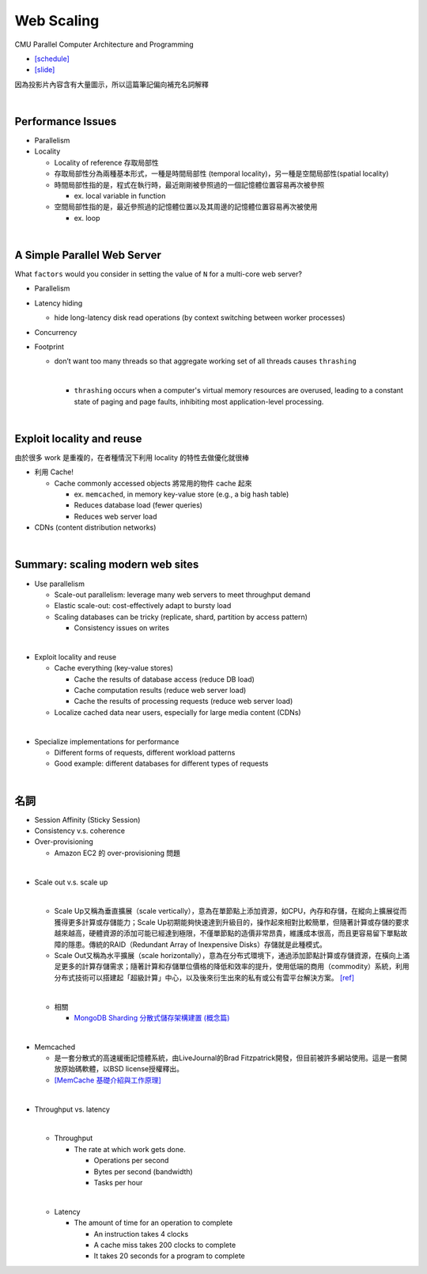 Web Scaling
==============

CMU Parallel Computer Architecture and Programming

- `[schedule] <http://www.cs.cmu.edu/afs/cs.cmu.edu/academic/class/15418-f19/www/schedule.html>`_
- `[slide] <http://www.cs.cmu.edu/afs/cs.cmu.edu/academic/class/15418-f19/www/lectures/16_webscaling.pdf>`_


因為投影片內容含有大量圖示，所以這篇筆記偏向補充名詞解釋

|


Performance Issues
--------------------

- Parallelism
- Locality 
  
  - Locality of reference 存取局部性
  - 存取局部性分為兩種基本形式，一種是時間局部性 (temporal locality)，另一種是空間局部性(spatial locality)
  - 時間局部性指的是，程式在執行時，最近剛剛被參照過的一個記憶體位置容易再次被參照

    - ex. local variable in function

  - 空間局部性指的是，最近參照過的記憶體位置以及其周邊的記憶體位置容易再次被使用

    - ex. loop

|

A Simple Parallel Web Server
------------------------------

What ``factors`` would you consider in setting
the value of ``N`` for a multi-core web server?


- Parallelism

- Latency hiding

  - hide long-latency disk read operations (by context switching between worker processes) 

- Concurrency

- Footprint

  - don’t want too many threads so that aggregate working set of all threads causes ``thrashing``
    
    |
    - ``thrashing`` occurs when a computer's virtual memory resources are overused, leading to a constant state of paging and page faults, inhibiting most application-level processing.

|

Exploit locality and reuse 
----------------------------

由於很多 work 是重複的，在者種情況下利用 locality 的特性去做優化就很棒


- 利用 Cache!

  - Cache commonly accessed objects 將常用的物件 cache 起來

    - ex. ``memcached``, in memory key-value store (e.g., a big hash table) 
    - Reduces database load (fewer queries)
    - Reduces web server load

- CDNs (content distribution networks)


|

Summary: scaling modern web sites
------------------------------------

- Use parallelism

  - Scale-out parallelism: leverage many web servers to meet throughput demand 
  - Elastic scale-out: cost-effectively adapt to bursty load 
  - Scaling databases can be tricky (replicate, shard, partition by access pattern) 
    
    - Consistency issues on writes

|
- Exploit locality and reuse 

  - Cache everything (key-value stores) 
  
    - Cache the results of database access (reduce DB load)
    - Cache computation results (reduce web server load)
    - Cache the results of processing requests (reduce web server load) 

  - Localize cached data near users, especially for large media content (CDNs) 

|
- Specialize implementations for performance

  - Different forms of requests, different workload patterns
  - Good example: different databases for different types of requests




|

名詞
---------

- Session Affinity (Sticky Session)

- Consistency v.s. coherence

- Over-provisioning

  - Amazon EC2 的 over-provisioning 問題
|

- Scale out v.s. scale up 

  |
  - Scale Up又稱為垂直擴展（scale vertically），意為在單節點上添加資源，如CPU，內存和存儲，在縱向上擴展從而獲得更多計算或存儲能力；Scale Up初期能夠快速達到升級目的，操作起來相對比較簡單，但隨著計算或存儲的要求越來越高，硬體資源的添加可能已經達到極限，不僅單節點的造價非常昂貴，維護成本很高，而且更容易留下單點故障的隱患。傳統的RAID（Redundant Array of Inexpensive Disks）存儲就是此種模式。

  - Scale Out又稱為水平擴展（scale horizontally），意為在分布式環境下，通過添加節點計算或存儲資源，在橫向上滿足更多的計算存儲需求；隨著計算和存儲單位價格的降低和效率的提升，使用低端的商用（commodity）系統，利用分布式技術可以搭建起「超級計算」中心，以及後來衍生出來的私有或公有雲平台解決方案。 `[ref] <https://kknews.cc/zh-tw/tech/8q52k6e.html>`_
  |
  
  - 相關
  
    - `MongoDB Sharding 分散式儲存架構建置 (概念篇) <https://blog.toright.com/posts/4552/mongodb-sharding-%E5%88%86%E6%95%A3%E5%BC%8F%E5%84%B2%E5%AD%98%E6%9E%B6%E6%A7%8B%E5%BB%BA%E7%BD%AE-%E6%A6%82%E5%BF%B5%E7%AF%87.html>`_
  


|

- Memcached

  - 是一套分散式的高速緩衝記憶體系統，由LiveJournal的Brad Fitzpatrick開發，但目前被許多網站使用。這是一套開放原始碼軟體，以BSD license授權釋出。
  - `[MemCache 基礎介紹與工作原理] <https://segmentfault.com/a/1190000012950110>`_

|

- Throughput vs. latency
  
  |
  - Throughput
  
    - The rate at which work gets done. 
    
      - Operations per second
      - Bytes per second (bandwidth)
      - Tasks per hour
  |
  - Latency
  
    - The amount of time for an operation to complete
    
      - An instruction takes 4 clocks
      - A cache miss takes 200 clocks to complete
      - It takes 20 seconds for a program to complete 
